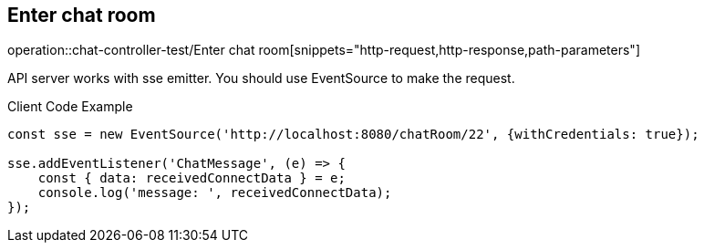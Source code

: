 == Enter chat room

operation::chat-controller-test/Enter chat room[snippets="http-request,http-response,path-parameters"]

API server works with sse emitter.
You should use EventSource to make the request.

.Client Code Example
[source,javascript]
----
const sse = new EventSource('http://localhost:8080/chatRoom/22', {withCredentials: true});

sse.addEventListener('ChatMessage', (e) => {
    const { data: receivedConnectData } = e;
    console.log('message: ', receivedConnectData);
});
----
